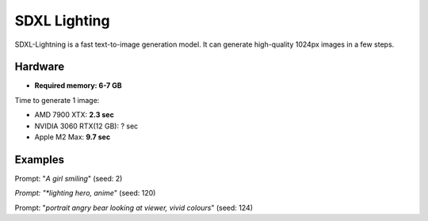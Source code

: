 .. _SDXL_Lighting_8:

SDXL Lighting
=============

SDXL-Lightning is a fast text-to-image generation model. It can generate high-quality 1024px images in a few steps.

Hardware
""""""""

- **Required memory: 6-7 GB**

Time to generate 1 image:

- AMD 7900 XTX: **2.3 sec**
- NVIDIA 3060 RTX(12 GB): ? sec
- Apple M2 Max: **9.7 sec**

Examples
""""""""

.. image:: /FlowsResults/SDXL_Lighting_8_1.png

Prompt: "*A girl smiling*"  (seed: 2)

.. image:: /FlowsResults/SDXL_Lighting_8_2.png

*Prompt: "*lighting hero, anime*"  (seed: 120)

.. image:: /FlowsResults/SDXL_Lighting_8_3.png

Prompt: "*portrait angry bear looking at viewer, vivid colours*"  (seed: 124)
